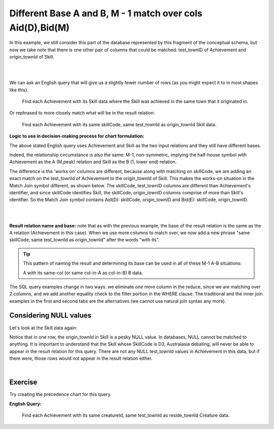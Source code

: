 Different Base A and B, M - 1 match over cols Aid(D),Bid(M)
--------------------------------------------------------------

In this example, we still consider this part of the database represented by this fragment of the conceptual schema, but now we take note that there is one other pair of columns that could be matched: test_townID of Achievement and origin_townId of Skill.

|

.. image:: ../img/MatchJoin/Ach_Skill_LDS_frag.png
    :width: 220px
    :align: center
    :alt: Creature database Achievement - Skill many to one shape

|

We can ask an English query that will give us a slightly fewer number of rows (as you might expect it to in most shapes like this).

    Find each Achievement with its Skill data where the Skill was achieved in the same town that it originated in.

Or rephrased to more closely match what will be in the result relation:

    Find each Achievement with its same skillCode, same test_townId as origin_townId Skill data.

**Logic to use in decision-making process for chart formulation:**

The above stated English query uses Achievement and Skill as the two input relations and they still have different bases.

Indeed, the relationship circumstance is also the same: M-1, non-symmetric, implying the half-house symbol with Achievement as the A (M,peak) relation and Skill as the B (1, lower end) relation. 

The  difference is  the 'works on' columns are different, because along with matching on skillCode, we are adding an exact match on the test_townId of Achievement to the origin_townId of Skill. This makes the works-on situation in the Match Join symbol different, as shown below. The skillCode, test_townID columns are different than Achievement's identifier, and since skillCode identifies Skill, the skillCode, origin_townID columns comprise of more than Skill's identifier. So the Match Join symbol contains Aid(D): skillCode, origin_townID and Bid(E): skillCode, origin_townID.

|

.. image:: ../img/MatchJoin/04/Ach_Skill_MJ_D_M.png
    :width: 400px
    :align: center
    :alt: Match Join example

|

**Result relation name and base:** note that as with the previous example, the base of the result relation is the same as the A relation (Achievement in this case). When we use more columns to match over, we now add a new phrase "same skillCode, same test_townId as origin_townId" after the words "with its".

.. tip:: 
  This pattern of naming the result and determining its base can be used in all of these M-1 A-B situations:

  A with its same-col (or same col-in-A as col-in-B) B data.

The SQL query examples change in two ways: we eliminate one more column in the reduce, since we are matching over 2 columns, and we add another equality check to the filter portion in the WHERE clause. The traditional and the inner join examples in the first and second tabs are the alternatives (we cannot use natural join syntax any more).

.. tabbed:: DifferentBase3_MJ_M_1_2

    .. tab:: SQL Times-Filter-Reduce MJ query

      .. activecode:: ach_skill_MJ_D_M
        :language: sql
        :include: all_creature_create
        :showlastsql:

        -- same test town as origin town Achievement with its Skill data
                    -- reduce by removing B.skillCode, B.origin_townId
        SELECT A.*, B.skillDescription,
                    B.maxProficiency, B.minProficiency
        FROM achievement A, skill B       -- times
        WHERE A.skillCode = B.skillCode   -- equality match filters
        AND   A.test_townId = B.origin_townId
        ;
  
    .. tab:: SQL Inner Join MJ query

      .. activecode:: ach_skill_MJ_D_M_inner
        :language: sql
        :include: all_creature_create
        :showlastsql:

        -- same test town as origin town Achievement with its Skill data
                    -- reduce by removing B.skillCode, B.origin_townId
        SELECT A.*, B.skillDescription,
                    B.maxProficiency, B.minProficiency
        FROM achievement A
        INNER JOIN skill B       -- like MJ operator symbol
        ON A.skillCode = B.skillCode   -- equality match filters
        AND   A.test_townId = B.origin_townId
        ;


    .. tab:: Achievement, skill data values

        .. csv-table:: **Achievement**
           :file: ../creatureData/achievement.csv
           :widths: 10, 10, 10, 20, 30, 20
           :header-rows: 1

        .. csv-table:: **Skill**
          :file: ../creatureData/skill.csv
          :widths: 10, 30, 20, 20, 20
          :header-rows: 1



Considering NULL values
~~~~~~~~~~~~~~~~~~~~~~~

Let's look at the Skill data again:

.. csv-table:: **Skill**
  :file: ../creatureData/skill.csv
  :widths: 10, 30, 20, 20, 20
  :header-rows: 1


Notice that in one row, the origin_townId in Skill is a pesky NULL value. In databases, NULL cannot be matched to anything. It is important to understand that the Skill whose SkillCode is D3, Australasia debating, will never be able to appear in the result relation for this query.  There are not any NULL test_townId values in Achievement in this data, but if there were, those rows would not appear in the result relation either.

|

Exercise
~~~~~~~~~~~~~~~~~~~~~~~

Try creating the precedence chart for this query.

**English Query:**

  Find each Achievement with its same creatureId, same test_townId as reside_townId Creature data.
